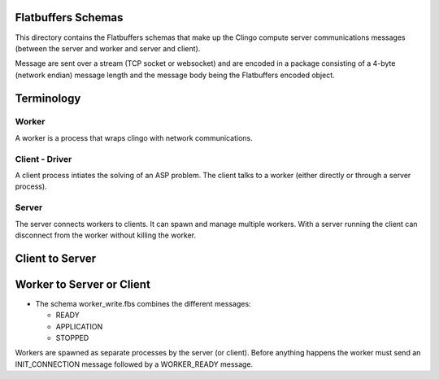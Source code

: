 Flatbuffers Schemas
-------------------

This directory contains the Flatbuffers schemas that make up the Clingo compute
server communications messages (between the server and worker and server and
client).

Message are sent over a stream (TCP socket or websocket) and are encoded in a
package consisting of a 4-byte (network endian) message length and the message
body being the Flatbuffers encoded object.


Terminology
-----------

Worker
^^^^^^

A worker is a process that wraps clingo with network communications.


Client - Driver
^^^^^^^^^^^^^^^

A client process intiates the solving of an ASP problem. The client talks to a
worker (either directly or through a server process).


Server
^^^^^^

The server connects workers to clients. It can spawn and manage multiple
workers. With a server running the client can disconnect from the worker without
killing the worker.


Client to Server
----------------




Worker to Server or Client
--------------------------

- The schema worker_write.fbs combines the different messages:

  - READY
  - APPLICATION
  - STOPPED

Workers are spawned as separate processes by the server (or client). Before
anything happens the worker must send an INIT_CONNECTION message followed by a
WORKER_READY message.
